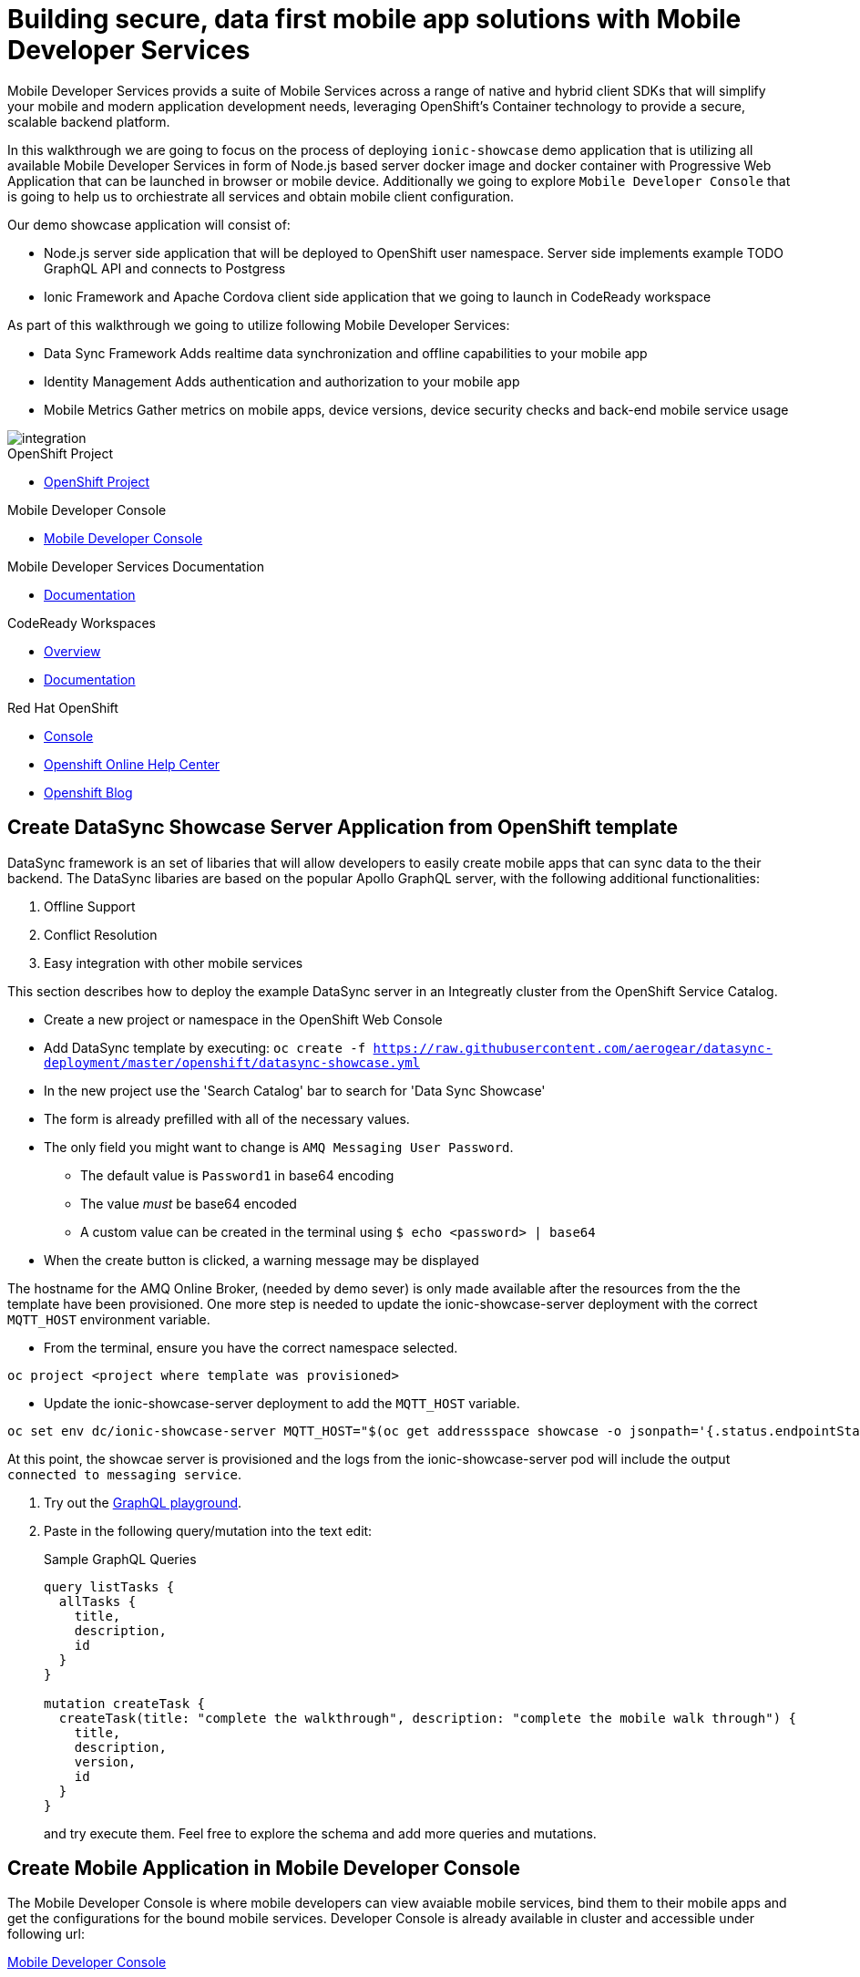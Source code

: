 :showcase-app-link: https://github.com/aerogear/ionic-showcase

= Building secure, data first mobile app solutions with Mobile Developer Services 

:context: mobile-developer-services

Mobile Developer Services provids a suite of Mobile Services across a range of native and hybrid client SDKs 
that will simplify your mobile and modern application development needs, leveraging OpenShift's Container technology to provide a secure, scalable backend platform.

In this walkthrough we are going to focus on the process of deploying `ionic-showcase` demo application that is utilizing all available Mobile Developer Services 
in form of Node.js based server docker image and docker container with Progressive Web Application that can be launched in browser or mobile device. 
Additionally we going to explore `Mobile Developer Console` that is going to help us to orchiestrate all services and obtain mobile client configuration.

Our demo showcase application will consist of:

- Node.js server side application that will be deployed to OpenShift user namespace.
Server side implements example TODO GraphQL API and connects to Postgress 

- Ionic Framework and Apache Cordova client side application that we going to launch in CodeReady workspace

As part of this walkthrough we going to utilize following Mobile Developer Services:

- Data Sync Framework 
Adds realtime data synchronization and offline capabilities to your mobile app

- Identity Management 
Adds authentication and authorization to your mobile app

- Mobile Metrics
Gather metrics on mobile apps, device versions, device security checks and back-end mobile service usage

image::images/artifacts.png[integration, role="integr8ly-img-responsive"]

[type=walkthroughResource, serviceName=openshift]
.OpenShift Project
****
* link:{openshift-host}/console/project/{walkthrough-namespace}/overview[OpenShift Project, window="_blank"]
****

[type=walkthroughResource]
.Mobile Developer Console
****
* link:{route-mdc-server-host}[Mobile Developer Console, window="_blank"]
****

[type=walkthroughResource]
.Mobile Developer Services Documentation
****
* link:https://access.redhat.com/documentation/en-us/red_hat_mobile_developer_services/1[Documentation, window="_blank"]
****

[type=walkthroughResource,serviceName=codeready]
.CodeReady Workspaces
****
* link:https://developers.redhat.com/products/codeready-workspaces/overview/[Overview, window="_blank"]
* link:https://access.redhat.com/documentation/en-us/red_hat_codeready_workspaces_for_openshift/1.0.0/[Documentation, window="_blank"]
****

[type=walkthroughResource,serviceName=openshift]
.Red Hat OpenShift
****
* link:{openshift-host}/console[Console, window="_blank"]
* link:https://help.openshift.com/[Openshift Online Help Center, window="_blank"]
* link:https://blog.openshift.com/[Openshift Blog, window="_blank"]
****


// NOTES: Till all services will be avaiable as operators inside openshift cluster we will require additional installation steps
// Developers need to provision all services using Tech Preview. 
// To do that please follow README in https://github.com/aerogear/mobile-services-installer

[time=20]
== Create DataSync Showcase Server Application from OpenShift template

DataSync framework is an set of libaries that will allow developers to easily create mobile apps that can sync data to the their backend. The DataSync libaries are based on the popular Apollo GraphQL server, with the following additional functionalities:

. Offline Support
. Conflict Resolution
. Easy integration with other mobile services

This section describes how to deploy the example DataSync server in an Integreatly cluster from the OpenShift Service Catalog.

* Create a new project or namespace in the OpenShift Web Console
* Add DataSync template by executing:
`oc create -f https://raw.githubusercontent.com/aerogear/datasync-deployment/master/openshift/datasync-showcase.yml`
* In the new project use the 'Search Catalog' bar to search for 'Data
Sync Showcase'
* The form is already prefilled with all of the necessary values.
* The only field you might want to change is
`+AMQ Messaging User Password+`.
** The default value is `+Password1+` in base64 encoding
** The value _must_ be base64 encoded
** A custom value can be created in the terminal using
`+$ echo <password> | base64+`
* When the create button is clicked, a warning message may be displayed

The hostname for the AMQ Online Broker, (needed by demo sever) is only made available after the resources from the the template have been provisioned. One more step is needed to update the ionic-showcase-server deployment with the correct
`+MQTT_HOST+` environment variable.

* From the terminal, ensure you have the correct namespace selected.

....
oc project <project where template was provisioned>
....

* Update the ionic-showcase-server deployment to add the `+MQTT_HOST+`
variable.

....
oc set env dc/ionic-showcase-server MQTT_HOST="$(oc get addressspace showcase -o jsonpath='{.status.endpointStatuses[?(@.name=="messaging")].serviceHost}')"
....

At this point, the showcae server is provisioned and the logs from the
ionic-showcase-server pod will include the output
`+connected to messaging service+`.

. Try out the link:{route-sync-app-syncserver-host}/graphql[GraphQL playground, window="_blank"].
. Paste in the following query/mutation into the text edit:
+
.Sample GraphQL Queries
----
query listTasks {
  allTasks {
    title,
    description,
    id
  }
}

mutation createTask {
  createTask(title: "complete the walkthrough", description: "complete the mobile walk through") {
    title,
    description,
    version,
    id
  }
}
----
+
and try execute them. Feel free to explore the schema and add more queries and mutations.

[time=5]
== Create Mobile Application in Mobile Developer Console

The Mobile Developer Console is where mobile developers can view avaiable mobile services, bind them to their mobile apps and get the configurations for the bound mobile services. Developer Console is already available in cluster and accessible under following url: 

link:{route-mdc-server-host}[Mobile Developer Console, window="_blank"]

=== Steps

. Go to link:{route-mdc-server-host}[Mobile Developer Console, window="_blank"], and you can login with your OpenShift credential.
MDC panel will allow us to create new Mobile Applications and connect (bind) them with all available Mobile Developer services
. Click on the `Create Mobile App` button to create a new app. 
. Put any name for the mobile application. For example `demo`.
. When the app is created, click on it and it will bring you to the configure page. On the left hand side, 
  you will see Wathe instructions to add the SDKs to your client app. On the right hand side you will see the content of the configuration file to add to a client app. There should be no services listed in the configuration file.
. Go to the `Mobile Services` tab, and you should see there are a few services listed in the `Unbound Services` section.
. Bind the `Mobile Metrics` and `Identity Management` services to the app by clicking on the "Bind To App" buttons. Use the default binding options, and once the bindings are completed, you will see them in the `Bound Services` section. 
. Now go back to the `Configuration` tab again, you will see the `mobile-services.json` file is updated with information about the bound services. If you expand the row for each service, you will see the links to each of the service. Feel free to click on the links and explore the dashboard for each of the service.
. Copy `mobile-services.json`

[time=2]
== Apply Showcase URL to configuration

Temporary until we figure out how to do it

`mobile-services.json`

=== Steps

. Edit `mobile-services.json` and add another service

------
{
      "id": "sync",
      "name": "sync",
      "type": "sync",
      "url": "{showcase route url}",
      "config": {}
}
------


[time=10]
== Run the DataSync client PWA application in CodeReady workspace

In the previous task, we deployed the sync backend server, now let's run the sync client app and connect it to the backend.

=== Steps

- TODO how to access code ready?
- Login to CodeReady, and you don’t need to create a workspace.
- Modify the url to something like this:
https://<codeready-host>/f?url=https://github.com/aerogear/ionic-showcase.git
CodeReady will automatically set up a new workspace for you.
- Next, you should be able to find a few prede-fined commands in the “Manage Commands” panel. Run the `build` command to install required dependencies, and then `serve` command to allow preview the app. When you run the `servce` command, it will print out a url in the console for preview.
- Replace `mobile-services.json` created in previous steps located in `src/mobile-services.json`
- Execute `serve` command
- Showcase client should be running in your console and be ready to be used in your local browser and phone

[time=10]
== Run application on your browser/phone

TODO. 
We might add QR code to showcase for people to scan it in order to 
get url. Retyping URL to phone will be quite bad experience.


[time=10]
== DataSync Offline and Conflict resolution functionalities

To demo data sync functionalities, it’s best to run at least 2 instances of the showcase client app: 
perhaps one in a normal browser tab, and one in the incognito/private tab. 
Google Chrome is the recommended web browser for this. 

=== Steps

- Use the “Manage Tasks” page in the showcase client app.
- Try create one task in one device, and it should show up immediately in another.
- Try bring one client offline (you can use the Network tab from Chrome Developer Tools to simulate offline mode - open them using F12, or using Command+Option+I on macOS), perform some actions, bring it online and you should see the changes synced to another app straight away.
- To create conflicts, try bringing both clients offline, and modify the same item. The last instance of app that is online will receive conflicts.

[time=10]
== [Optional] Check the audit logs

You can use the OpenShift logging feature to see the audit logs that are generated by the syncserver app.

=== Steps

. Find out the URL of the Kibana dashboard of your OpenShift cluster:
.. Run the following commands on the bastion server (as root user):
+
----
oc project openshift-logging
oc get route
----
+
.. You should see there is a route called `logging-kibana`. Copy the `Host` value of that route and open it in your browser. You should see the Kibana dashboard page.
. Filter out the audit log messages in Kibana. 
.. On the `Discover` page, there should be a dropdown you can select on this page. Choose the namespace where the syncserver app is deployed to, and take a look at the messages.
.. You should see a lot of messages, try expand one and see what the message looks like.
.. In the `Search` field on the top, enter `tag:AUDIT` and you should be able to see the audit logs generated by the app. If you can't see any message, go to the GraphqQL playground page and execute some queries and then try search again.
.. [Optional] Follow the steps descibed in link:https://github.com/aerogear/apollo-voyager-server/blob/master/doc/guides/metrics-and-audit-logs.md#importing-kibana-saved-objects:[Importing Kibana Saved Objects guide] and try importing a dashboard template for the sync app, and view the imported dashboard.


[time=15]
== [Optional] Protect the sync app by Keycloak

The sync server app is not protected at the moment, let's bind it with Keycloak and protect the endpoints.

=== Steps

. Go to the link:{openshift-host}/console/project/{walkthrough-namespace}/overview[OpenShift conosle, window="_blank"], find `Identity Management` in the "Provisioned Services" section, and click on "Create Binding".
. Use the following configurations for the binding parameters:
.. Mobile client ID/Service ID: `syncserver`
.. Keycloak client type: `bearer`
. Once the binding is created, we can mount the secret that is being created to the sync app: 
.. Click on the `View Secret` link of the created binding
.. In the secret's view, click on `Add To Application`
.. Select `sync-app-syncserver` as the target application
.. Add secret as `Volume` and set the mount path to `/tmp/keycloak`
. Update the `sync-app-syncserver` to use the mounted secret:
.. Go to the link:{openshift-host}/console/project/{walkthrough-namespace}/browse/dc/sync-app-syncserver?tab=environment[Environment view] of the sync server deployment config, and add the following new environment variables and save.
.. Name: `KEYCLOAK_CONFIG`, Value: `/tmp/keycloak/config`
.. Name: `NODE_TLS_REJECT_UNAUTHORIZED`, Value: `0`
. Wait for the sync server to be redeployed and starts up.
. Now to go the link:{route-sync-app-syncserver-host}/graphql[GraphQL playground, window="_blank"] we have opened previously and refresh the page. This time you should get an `Access Denied` error. This is because the endpoint is now protected by Keycloak and requires user authentication. Let's add authentication to the client app.
. Go to link:{route-mdc-server-host}[Mobile Developer Console, window="_blank"] and bind the `todoapp` to the `Identity Management` service. This time select `public` as the client type. When the binding is completed, you should see the `mobile-services.json` file is updated. Copy the content of the file.
. Edit the `src/mobile-services.js` file in the client app, and paste in the new content. Build it and run it again. When you start it, you will be redirected to a login page. However, we don't have any users created yet, so let's do that:
.. link:{openshift-host}/console/project/{walkthrough-namespace}/overview[OpenShift conosle, window="_blank"], find the url for Keycloak and open it. On the landing page, go to the `Administration Console` and login as the admin user (you can use `admin/admin` as the username and password).
.. Select `Users` on the left menu, and click on `View all users`. You will see there are no users in this realm. Click on `Add user` to create new ones. Pick a username you like and save.
.. Go to `Credentials` tab and set a password for the user. Set `Temporary` option to `OFF`.
. Now the user is created, you can use this user to login from the client app. Try it and you should be able to view the tasks that are created previously, and create new ones again.
. Go to link:{route-grafana-host}[Grafana dashboard, window="_blank"] to view the metrics dashboard.